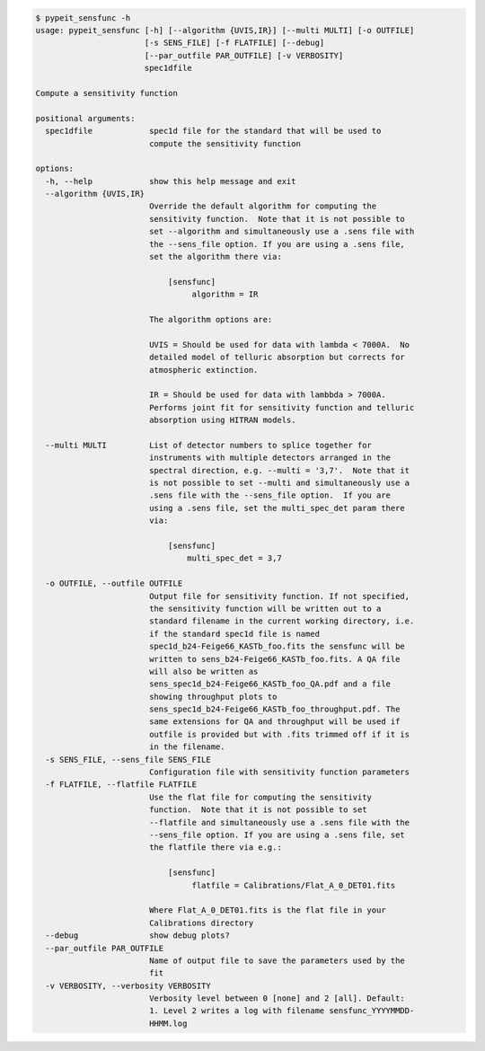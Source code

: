 .. code-block:: console

    $ pypeit_sensfunc -h
    usage: pypeit_sensfunc [-h] [--algorithm {UVIS,IR}] [--multi MULTI] [-o OUTFILE]
                           [-s SENS_FILE] [-f FLATFILE] [--debug]
                           [--par_outfile PAR_OUTFILE] [-v VERBOSITY]
                           spec1dfile
    
    Compute a sensitivity function
    
    positional arguments:
      spec1dfile            spec1d file for the standard that will be used to
                            compute the sensitivity function
    
    options:
      -h, --help            show this help message and exit
      --algorithm {UVIS,IR}
                            Override the default algorithm for computing the
                            sensitivity function.  Note that it is not possible to
                            set --algorithm and simultaneously use a .sens file with
                            the --sens_file option. If you are using a .sens file,
                            set the algorithm there via:
                             
                                [sensfunc]
                                     algorithm = IR
                             
                            The algorithm options are:
                             
                            UVIS = Should be used for data with lambda < 7000A.  No
                            detailed model of telluric absorption but corrects for
                            atmospheric extinction.
                             
                            IR = Should be used for data with lambbda > 7000A.
                            Performs joint fit for sensitivity function and telluric
                            absorption using HITRAN models.
                             
      --multi MULTI         List of detector numbers to splice together for
                            instruments with multiple detectors arranged in the
                            spectral direction, e.g. --multi = '3,7'.  Note that it
                            is not possible to set --multi and simultaneously use a
                            .sens file with the --sens_file option.  If you are
                            using a .sens file, set the multi_spec_det param there
                            via:
                             
                                [sensfunc]
                                    multi_spec_det = 3,7
                             
      -o OUTFILE, --outfile OUTFILE
                            Output file for sensitivity function. If not specified,
                            the sensitivity function will be written out to a
                            standard filename in the current working directory, i.e.
                            if the standard spec1d file is named
                            spec1d_b24-Feige66_KASTb_foo.fits the sensfunc will be
                            written to sens_b24-Feige66_KASTb_foo.fits. A QA file
                            will also be written as
                            sens_spec1d_b24-Feige66_KASTb_foo_QA.pdf and a file
                            showing throughput plots to
                            sens_spec1d_b24-Feige66_KASTb_foo_throughput.pdf. The
                            same extensions for QA and throughput will be used if
                            outfile is provided but with .fits trimmed off if it is
                            in the filename.
      -s SENS_FILE, --sens_file SENS_FILE
                            Configuration file with sensitivity function parameters
      -f FLATFILE, --flatfile FLATFILE
                            Use the flat file for computing the sensitivity
                            function.  Note that it is not possible to set
                            --flatfile and simultaneously use a .sens file with the
                            --sens_file option. If you are using a .sens file, set
                            the flatfile there via e.g.:
                             
                                [sensfunc]
                                     flatfile = Calibrations/Flat_A_0_DET01.fits
                             
                            Where Flat_A_0_DET01.fits is the flat file in your
                            Calibrations directory
      --debug               show debug plots?
      --par_outfile PAR_OUTFILE
                            Name of output file to save the parameters used by the
                            fit
      -v VERBOSITY, --verbosity VERBOSITY
                            Verbosity level between 0 [none] and 2 [all]. Default:
                            1. Level 2 writes a log with filename sensfunc_YYYYMMDD-
                            HHMM.log
    